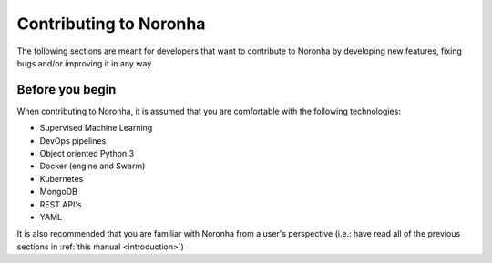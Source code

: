 **************************
Contributing to Noronha
**************************
.. highlight:: none

The following sections are meant for developers that want to contribute to Noronha by developing new features, fixing
bugs and/or improving it in any way.

Before you begin
================
When contributing to Noronha, it is assumed that you are comfortable with the following technologies:

- Supervised Machine Learning
- DevOps pipelines
- Object oriented Python 3
- Docker (engine and Swarm)
- Kubernetes
- MongoDB
- REST API's
- YAML

It is also recommended that you are familiar with Noronha from a user's perspective
(i.e.: have read all of the previous sections in :ref:`this manual <introduction>`)
